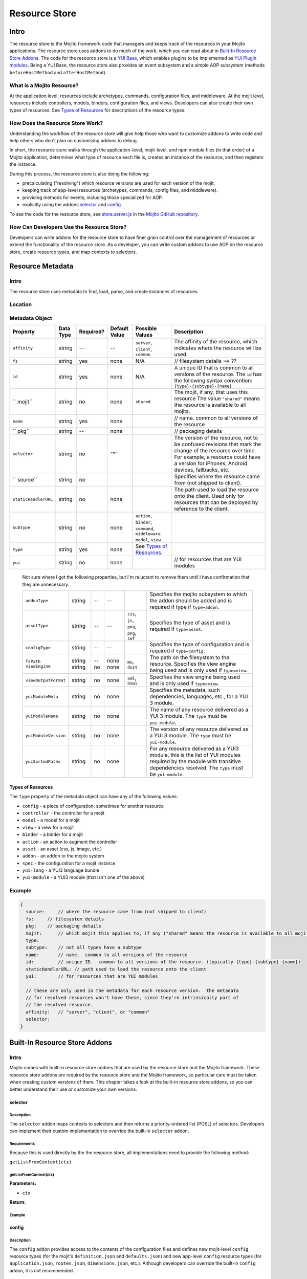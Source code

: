 ==============
Resource Store
==============


.. General Questions:

.. 1. Need formal definition for the resource store and resource.

.. 2. What are the benefits of using the resource store?

.. 3. Should the title of this chapter be about what users can do with resource store? I'm not sure if developers
.. will even read this chapter because they won't necessarily know what the resource store is.

.. 4. Does AOP stand for aspect-oriented programming, attribute oriented programming, or something else?


.. _resource_store_intro:

Intro
=====

The resource store is the Mojito framework code that managers and keeps track of the resources in your Mojito applications.
The resource store uses addons to do much of the work, which you can read about in `Built-In Resource Store Addons <resource_store-builtin_addons>`_.
The code for the resource store is a `YUI Base <http://yuilibrary.com/yui/docs/base/>`_, which enables plugins to be implemented as `YUI Plugin modules <http://yuilibrary.com/yui/docs/plugin/>`_.
Being a YUI Base, the resource store also provides an event subsystem and a simple AOP subsystem (methods ``beforeHostMethod`` and ``afterHostMethod``).


.. _intro-what:

What is a Mojito Resource?
--------------------------

At the application level, resources include archetypes, commands, configuration files, and middleware. At the mojit level,
resources include controllers, models, binders, configuration files, and views. Developers can also create their own types of
resources. See `Types of Resources <metadata_obj-types_resources>`_ for descriptions of the resource types.


.. _intro-do:

How Does the Resource Store Work?
----------------------------------

.. Questions:

.. 1. What does 'host for addons' mean? (It's mentioned in the 'core' section of the twiki.)

Understanding the workflow of the resource store will give help those who want to customize addons to write code and
help others who don't plan on customizing addons to debug. 

In short, the resource store walks through the application-level, 
mojit-level, and npm module files (in that order) of a Mojito application, determines what type of resource each file is, 
creates an instance of the resource, and then registers the instance.

During this process, the resource store is also doing the following:

- precalculating ("resolving") which resource versions are used for each version of the mojit.
- keeping track of app-level resources (archetypes, commands, config files, and middleware).
- providing methods for events, including those specialized for AOP.
- explicitly using the addons `selector <intro-selector>`_ and `config <intro-config>`_


To see the code for the resource store, see `store.server.js <https://github.com/yahoo/mojito/blob/develop/source/lib/store.server.js>`_ in
the `Mojito GitHub repository <https://github.com/yahoo/mojito/>`_.


.. _intro-use:

How Can Developers Use the Resource Store?
------------------------------------------

.. Questions:

.. 1. Do we have any concrete or hypothesized examples of using AOP (still need to know what this is) on the resource store, creating resource
.. types, or mapping contexts to selectors? 

.. 2. Are there any other benefits for developers?

Developers can write addons for the resource store to have finer grain control over the management of resources
or extend the functionality of the resource store. As a developer, you can write custom addons to use AOP
on the resource store, create resource types, and map contexts to selectors.


.. _resource_store-metadata:

Resource Metadata
=================

.. _metadata-intro:

Intro
-----

.. Questions:

.. 1. 

The resource store uses metadata to find, load, parse, and create instances of resources. 


.. _metadata-location:

Location
--------

.. What is the location for the metadata? Is it a JSON config file like application.json? If so, what is the file name?

.. _metadata-obj:

Metadata Object
---------------

.. Questions:

.. 0. Is the data type string for all of the properties?

.. 1. Please review and improve descriptions. The twiki and source code didn't offer much info for some.

.. 2. It would be nice to list default values, but if most properties don't have default values, then I could remove this column.

.. 3. Need to know what properties are required.

.. 4. The list of properties was taken from the twiki and the source code. I have added both sets of properties to the table,
.. by I imagine some do not belong.

.. 5. Need a description for ``subtype`` and examples.

.. 6. What are the Mojito subsystems that addons can be added to? 

.. 7. Do we have a better description for ``name``? Any syntax convention, default values, or possible values?

.. 8. What "filesystem details" are given for ``fs``?

.. 9. What "package details" are given for ``pkg``?




+------------------------+---------------+-----------+---------------+-----------------------------+---------------------------------------------+
| Property               | Data Type     | Required? | Default Value | Possible Values             | Description                                 |
+========================+===============+===========+===============+=============================+=============================================+
| ``affinity``           | string        | --        | --            | ``server``, ``client``,     | The affinity of the resource, which         |
|                        |               |           |               | ``common``                  | indicates where the resource will be used.  |
+------------------------+---------------+-----------+---------------+-----------------------------+---------------------------------------------+
| ``fs``                 | string        | yes       | none          | N/A                         |  // filesystem details ==> ??               |
+------------------------+---------------+-----------+---------------+-----------------------------+---------------------------------------------+
| ``id``                 | string        | yes       | none          | N/A                         | A unique ID that is common to all versions  | 
|                        |               |           |               |                             | of the  resource. The ``id`` has the        |
|                        |               |           |               |                             | following syntax convention:                |
|                        |               |           |               |                             | ``{type}-{subtype}-{name}``                 | 
+------------------------+---------------+-----------+---------------+-----------------------------+---------------------------------------------+
| `` mojit``             | string        | no        | none          | ``shared``                  | The mojit, if any, that uses this resource  | 
|                        |               |           |               |                             | The value ``"shared"`` means the resource   |
|                        |               |           |               |                             | is available to all mojits.                 | 
+------------------------+---------------+-----------+---------------+-----------------------------+---------------------------------------------+
| ``name``               | string        | yes       | none          |                             | // name.  common to all versions of the     |
|                        |               |           |               |                             | resource                                    | 
+------------------------+---------------+-----------+---------------+-----------------------------+---------------------------------------------+
| `` pkg``               | string        | --        | none          |                             | // packaging details                        | 
+------------------------+---------------+-----------+---------------+-----------------------------+---------------------------------------------+
| ``selector``           | string        | no        | "*"           |                             | The version of the resource, not to be      |
|                        |               |           |               |                             | confused revisions that mark the change of  |
|                        |               |           |               |                             | the resource over time. For example, a      |
|                        |               |           |               |                             | resource could have a version for iPhones,  |
|                        |               |           |               |                             | Android devices, fallbacks, etc.            |
+------------------------+---------------+-----------+---------------+-----------------------------+---------------------------------------------+
| `` source``            | string        | no        |               |                             | Specifies where the resource came from      |
|                        |               |           |               |                             | (not shipped to client).                    |
+------------------------+---------------+-----------+---------------+-----------------------------+---------------------------------------------+
| ``staticHandlerURL``   | string        | no        | none          |                             | The path used to load the resource          | 
|                        |               |           |               |                             | onto the client. Used only for resources    |
|                        |               |           |               |                             | that can be deployed by reference to the    |
|                        |               |           |               |                             | client.                                     |
+------------------------+---------------+-----------+---------------+-----------------------------+---------------------------------------------+
| ``subtype``            | string        | no        | none          | ``action``, ``binder``,     |                                             |
|                        |               |           |               | ``command``, ``middleware`` |                                             |
|                        |               |           |               | ``model``, ``view``         |                                             |
+------------------------+---------------+-----------+---------------+-----------------------------+---------------------------------------------+
| ``type``               | string        | yes       | none          | See `Types of Resources <ty |                                             | 
|                        |               |           |               | pes_resources>`_.           |                                             |
+------------------------+---------------+-----------+---------------+-----------------------------+---------------------------------------------+
| ``yui``                | string        | no        | none          |                             | // for resources that are YUI modules       | 
+------------------------+---------------+-----------+---------------+-----------------------------+---------------------------------------------+

.. 
   
   Not sure where I got the following properties, but I'm reluctant to remove them until 
   I have confirmation that they are unnecessary.

   +------------------------+---------------+-----------+---------------+-----------------------------+---------------------------------------------+
   | ``addonType``          | string        | --        | --            |                             | Specifies the mojito subsystem to which the |
   |                        |               |           |               |                             | addon should be added and is required if    |
   |                        |               |           |               |                             | type if ``type=addon``.                     |
   +------------------------+---------------+-----------+---------------+-----------------------------+---------------------------------------------+
   | ``assetType``          | string        | --        | --            | ``css``, ``js``, ``png``,   | Specifies the type of asset and is required |
   |                        |               |           |               | ``png``, ``swf``            | if ``type=asset``.                          |
   +------------------------+---------------+-----------+---------------+-----------------------------+---------------------------------------------+
   | ``configType``         | string        | --        | --            |                             | Specifies the type of configuration and is  |
   |                        |               |           |               |                             | required if ``type=config``.                | 
   +------------------------+---------------+-----------+---------------+-----------------------------+---------------------------------------------+
   | ``fsPath``             | string        | --        | none          |                             | The path on the filesystem to the resource. |     
   | ``viewEngine``         | string        | no        | none          | ``mu``, ``dust``            | Specifies the view engine being used        |
   |                        |               |           |               |                             | and is only used if ``type=view``.          | 
   +------------------------+---------------+-----------+---------------+-----------------------------+---------------------------------------------+
   | ``viewOutputFormat``   | string        | no        | none          | ``xml``, ``html``           | Specifies the view engine being used        |
   |                        |               |           |               |                             | and is only used if ``type=view``.          | 
   +------------------------+---------------+-----------+---------------+-----------------------------+---------------------------------------------+
   | ``yuiModuleMeta``      | string        | no        | none          |                             | Specifies the metadata, such dependencies,  |
   |                        |               |           |               |                             | languages, etc., for a YUI 3 module.        |
   +------------------------+---------------+-----------+---------------+-----------------------------+---------------------------------------------+
   | ``yuiModuleName``      | string        | no        | none          |                             | The name of any resource delivered as a     |
   |                        |               |           |               |                             | YUI 3 module. The ``type`` must be          |
   |                        |               |           |               |                             | ``yui-module``.                             |
   +------------------------+---------------+-----------+---------------+-----------------------------+---------------------------------------------+
   | ``yuiModuleVersion``   | string        | no        | none          |                             | The version of any resource delivered as a  |
   |                        |               |           |               |                             | YUI 3 module. The ``type`` must be          |
   |                        |               |           |               |                             | ``yui-module``.                             |
   +------------------------+---------------+-----------+---------------+-----------------------------+---------------------------------------------+
   | ``yuiSortedPaths``     | string        | no        | none          |                             | For any resource delivered as a YUI3 module,|
   |                        |               |           |               |                             | this is the list of YUI modules required by |
   |                        |               |           |               |                             | the module    with transitive dependencies  | 
   |                        |               |           |               |                             | resolved. The ``type`` must be              | 
   |                        |               |           |               |                             | ``yui-module``.                             |
   +------------------------+---------------+-----------+---------------+-----------------------------+---------------------------------------------+




.. _types_resources:

Types of Resources
``````````````````

The ``type`` property of the metadata object can have any of the following values:

- ``config``      - a piece of configuration, sometimes for another resource
- ``controller``  - the controller for a mojit
- ``model``       - a model for a mojit
- ``view``        - a view for a mojit
- ``binder``      - a binder for a mojit
- ``action``      - an action to augment the controller
- ``asset``       - an asset (css, js, image, etc.)
- ``addon``       - an addon to the mojito system
- ``spec``        - the configuration for a mojit instance
- ``yui-lang``    - a YUI3 language bundle
- ``yui-module``  - a YUI3 module (that isn't one of the above)



.. _metadata-ex:

Example
-------

.. need a real example

.. code-block:: javascript

   {
     source:     // where the resource came from (not shipped to client)
     fs:     // filesystem details
     pkg:    // packaging details
     mojit:      // which mojit this applies to, if any ("shared" means the resource is available to all mojits)
     type:
     subtype:    // not all types have a subtype
     name:       // name.  common to all versions of the resource
     id:         // unique ID.  common to all versions of the resource. (typically {type}-{subtype}-{name})
     staticHandlerURL: // path used to load the resource onto the client
     yui:        // for resources that are YUI modules

     // these are only used in the metadata for each resource version.  the metadata
     // for resolved resources won't have these, since they're intrinsically part of
     // the resolved resource.
     affinity:   // "server", "client", or "common"
     selector:
   }

.. _resource_store-builtin_addons:

Built-In Resource Store Addons
==============================

.. Note: Replace code examples with links to Mojito source once the resource store addons have been merged into master.

.. _builtin_addons-intro:

Intro
-----

Mojito comes with built-in resource store addons that are used by the resource store
and the Mojito framework. These resource store addons are required by the resource store and 
the Mojito framework, so particular care must be taken when creating custom versions of them. 
This chapter takes a look at the built-in resource store addons, so you can better understand their use or 
customize your own versions. 

.. _intro-selector:

selector
````````

.. _selector-desc:

Description
~~~~~~~~~~~

The ``selector`` addon maps contexts to selectors and then returns
a priority-ordered list (POSL) of selectors. Developers can implement their custom implementation
to override the built-in ``selector`` addon.

.. _selector-reqs:

Requirements
~~~~~~~~~~~~

Because this is used directly by the the resource store, all implementations need to provide the following method:

``getListFromContext(ctx)``


getListFromContext(ctx)
~~~~~~~~~~~~~~~~~~~~~~~

.. Question: need description, spec, and example of ``ctx`` and return value.

**Parameters:** 

- ``ctx`` 

**Return:** 

.. _selector-ex:

Example
~~~~~~~

.. _intro-config:

config
``````

.. _config-desc:



.. Haven't decided whether to include this info:
.. default implementation:
.. preloadFile() registers config files as type:config resources
.. listens for an event signifying the end of preload()
.. preloads the contents of the json files



Description
~~~~~~~~~~~

The ``config`` addon provides access to the contents of the configuration files and
defines new mojit-level ``config`` resource types (for the mojit's ``definition.json`` and ``defaults.json``)
and new app-level ``config`` resource types (for ``application.json``, ``routes.json``, ``dimensions.json``, etc.).
Although developers can override the built-in ``config`` addon, it is not recommended.


.. _config-reqs:

Requirements
~~~~~~~~~~~~

Because this is used directly by the resource store, all implementations need to provide the following methods:

- ``readYCBDimensions(cb)``
- ``readResource(ctx, res, cb)``


.. _config-ex:

readYCBDimensions(cb)
~~~~~~~~~~~~~~~~~~~~~

.. Question: need description, spec, and example of ``cb`` and return value.

Returns all the defined dimensions.

**Parameters**

- ``cb`` 

**Return:** 

readResource(ctx, res, cb)
~~~~~~~~~~~~~~~~~~~~~~~~~~

.. Question: need description, spec, and example of ``ctx``, ``res``, ``cb`` and return value.

Reads the config file pointed to by the resource.

**Parameters**

- ``ctx``
- ``res``
- ``cb``

**Return:** 

Example
~~~~~~~

.. code-block:: javascript

   
   YUI.add('addon-rs-config', function(Y, NAME) {
   
       var libfs = require('fs'),
           libpath = require('path'),
           libycb = require(libpath.join(__dirname, '../../../libs/ycb'));
   
       function RSAddonConfig() {
           RSAddonConfig.superclass.constructor.apply(this, arguments);
       }
       RSAddonConfig.NS = 'config';
       RSAddonConfig.ATTRS = {};
   
       Y.extend(RSAddonConfig, Y.Plugin.Base, {
   
           initializer: function(config) {
               this.rs = config.host;
               this.appRoot = config.appRoot;
               this.mojitoRoot = config.mojitoRoot;
               this.afterHostMethod('findResourceByConvention', this.findResourceByConvention, this);
               this.beforeHostMethod('parseResource', this.parseResource, this);
   
               this._jsonCache = {};   // fullPath: contents as JSON object
               this._ycbCache = {};    // fullPath: YCB config object
               this._ycbDims = this._readYcbDimensions();
           },
   
   
           destructor: function() {
               // TODO:  needed to break cycle so we don't leak memory?
               this.rs = null;
           },
   
   
           getDimensions: function() {
               return this.rs.cloneObj(this._ycbDims);
           },
   
   
           /**
            * Reads and parses a JSON file
            *
            * @method readConfigJSON
            * @param fullPath {string} path to JSON file
            * @return {mixed} contents of JSON file
            */
           // TODO:  async interface
           readConfigJSON: function(fullPath) {
               var json,
                   contents;
               if (!libpath.existsSync(fullPath)) {
                   return {};
               }
               json = this._jsonCache[fullPath];
               if (!json) {
                   try {
                       contents = libfs.readFileSync(fullPath, 'utf-8');
                       json = JSON.parse(contents);
                   } catch (e) {
                       throw new Error('Error parsing JSON file: ' + fullPath);
                   }
                   this._jsonCache[fullPath] = json;
               }
               return json;
           },
   
   
           /**
            * reads a configuration file that is in YCB format
            *
            * @method readConfigYCB
            * @param ctx {object} runtime context
            * @param fullPath {string} path to the YCB file
            * @return {object} the contextualized configuration
            */
           // TODO:  async interface
           readConfigYCB: function(fullPath, ctx) {
               var cacheKey,
                   json,
                   ycb;
   
               ctx = this.rs.mergeRecursive(this.rs.getStaticContext(), ctx);
   
               ycb = this._ycbCache[fullPath];
               if (!ycb) {
                   json = this.readConfigJSON(fullPath);
                   json = this._ycbDims.concat(json);
                   ycb = new libycb.Ycb(json);
                   this._ycbCache[fullPath] = ycb;
               }
               return ycb.read(ctx, {});
           },
   
   
           findResourceByConvention: function(source, mojitType) {
               var fs = source.fs,
                   use = false;
   
               // we only care about files
               if (!fs.isFile) {
                   return;
               }
               // we don't care about files in subdirectories
               if ('.' !== fs.subDir) {
                   return;
               }
               // we only care about json files
               if ('.json' !== fs.ext) {
                   return;
               }
               // use package.json for the app and the mojit
               if ('package' === fs.basename && 'bundle' !== fs.rootType) {
                   use = true;
               }
               // use all configs in the application
               if ('app' === fs.rootType) {
                   use = true;
               }
               // use configs from non-shared mojit resources
               if (mojitType && 'shared' !== mojitType) {
                   use = true;
               }
               if (!use) {
                   return;
               }
   
               return new Y.Do.AlterReturn(null, {
                   type: 'config'
               });
           },
   
   
           parseResource: function(source, type, subtype, mojitType) {
               var baseParts,
                   res;
   
               if ('config' !== type) {
                   return;
               }
   
               baseParts = source.fs.basename.split('.');
               res = {
                   source: source,
                   type: 'config',
                   affinity: 'common',
                   selector: '*'
               };
               if ('app' !== source.fs.rootType) {
                   res.mojit = mojitType;
               }
               if (baseParts.length !== 1) {
                   Y.log('invalid config filename. skipping ' + source.fs.fullPath, 'warn', NAME);
                   return;
               }
               res.name = libpath.join(source.fs.subDir, baseParts.join('.'));
               res.id = [res.type, res.subtype, res.name].join('-');
               return new Y.Do.Halt(null, res);
           },
   
   
           /**
            * Read the application's dimensions.json file for YCB processing. If not
            * available, fall back to the framework's default dimensions.json.
            *
            * @method _readYcbDimensions
            * @return {array} contents of the dimensions.json file
            * @private
            */
           _readYcbDimensions: function() {
               var path = libpath.join(this.appRoot, 'dimensions.json');
               if (!libpath.existsSync(path)) {
                   path = libpath.join(this.mojitoRoot, 'dimensions.json');
               }
               return this.readConfigJSON(path);
           }
   
   
       });
       Y.namespace('mojito.addons.rs');
       Y.mojito.addons.rs.config = RSAddonConfig;
   
   }, '0.0.1', { requires: ['plugin', 'oop']});



.. _intro-instance:

instance
````````

.. _instance-desc:

Description
~~~~~~~~~~~

The ``instance`` addon provides access to mojit details, expands specs into full instances, and
defines new app-level ``spec`` resource types (found in ``mojits/*/specs/*.json``)
The ``instance`` addon is not used by the resource store, but is critical to the Mojito framework.

.. _instance-reqs:

Requirements
~~~~~~~~~~~~

Because this addon is critical to the Mojito framework, all implementations need to provide the following methods:

- ``getMojitDetails(ctx, mojitType, cb)``
- ``expandSpec(ctx, spec, cb)``

mojito ships with a default implementation. it's not expected that users will write their own

returns a single structure that contains all details needed by the mojito kernel
this is made by aggregating information from all the resources in the mojit

takes the spec and expands it into the full mojit instance data needed by the mojito kernel




.. _instance-ex:

Example
~~~~~~~

.. Need example

.. _intro-routes:

routes
``````
.. Questions:

.. 1. Is the sugar method ``getRoutes`` in ``store.server.js``?

.. 2. To write a custom ``routes`` addon, are developers required to override ``getRoutes`` with their own version of the function?



.. _routes-desc:

Description
~~~~~~~~~~~

The ``routes`` addon provides access to the routes. Athough the addon is
not used by resource store core, it is critical to the server-side Mojito
mojito ships with a default implementation. The resource store has a method
for returning all of the route files in a single merged result. Although
you can create a custom ``routes`` addon, we recommend using the built-in ``routes``
addon.


.. _routes-reqs:

Requirements
~~~~~~~~~~~~

.. _routes-ex:

Example
~~~~~~~

YUI.add('addon-rs-routes', function(Y, NAME) {

    var libpath = require('path'),
        libycb = require(libpath.join(__dirname, '../../../libs/ycb'));

    function RSAddonRoutes() {
        RSAddonRoutes.superclass.constructor.apply(this, arguments);
    }
    RSAddonRoutes.NS = 'routes';
    RSAddonRoutes.DEPS = ['config'];
    RSAddonRoutes.ATTRS = {};

    Y.extend(RSAddonRoutes, Y.Plugin.Base, {

        initializer: function(config) {
            this.rs = config.host;
            this.appRoot = config.appRoot;
        },


        destructor: function() {
            // TODO:  needed to break cycle so we don't leak memory?
            this.rs = null;
        },


        read: function(env, ctx, cb) {
            ctx.runtime = env;
            var appConfig = this.rs.getAppConfig(ctx),
                routesFiles = appConfig.routesFiles,
                p,
                path,
                fixedPaths = {},
                out = {},
                ress,
                r,
                res,
                path,
                routes;

            for (p = 0; p < routesFiles.length; p += 1) {
                path = routesFiles[p];
                // relative paths are relative to the application
                if ('/' !== path.charAt(1)) {
                    path = libpath.join(this.appRoot, path);
                }
                fixedPaths[path] = true;
            }

            ress = this.rs.getResources(env, ctx, {type:'config'});
            for (r = 0; r < ress.length; r += 1) {
                res = ress[r];
                if (fixedPaths[res.source.fs.fullPath]) {
                    routes = this.rs.config.readConfigYCB(res.source.fs.fullPath, ctx);
                    out = Y.merge(out, routes);
                }
            }

            cb(null, out);
        }


    });
    Y.namespace('mojito.addons.rs');
    Y.mojito.addons.rs.routes = RSAddonRoutes;

}, '0.0.1', { requires: ['plugin', 'oop']});


.. _intro-staticHandler:

staticHandler
`````````````

.. _staticHandler-desc:

Description
~~~~~~~~~~~

The ``stackHandler`` addon calculates and manages the static handler URLs for resources.
The addon is not used by resource store core, but used by the static handler middleware.

.. _staticHandler-reqs:

Requirements
~~~~~~~~~~~~

before addResourceVersion()
for affinity:client resources, sets staticHandlerURL to the static handler URL for the resource
the URL might be a rollup URL
provides a method for the static handler middleware to find the filesystem path for a URL

.. _staticHandler-ex:

Example
~~~~~~~

.. _intro-yui:

yui
```

.. _yui-desc:

Description
~~~~~~~~~~~

detects which resources are YUI modules, gathering additional metadata
defines new mojit-specific resource type: yui-module (found in autoload/ or yui_modules/)
defines new mojit-specific resource type: yui-lang (found in lang/)
precalculates YUI dependencies for mojit controllers and binders
mojito ships with a default implementation. it's not expected that users will write their own

.. _yui-reqs:

Requirements
~~~~~~~~~~~~
after preloadFile()
if in autoload/ or yui_modules/ makes a type:yui-module resource
if in lang/ makes a type:yui-lang resource
before addResourceVersion()
if it's a resource implemented as a YUI module, gathers the YUI module metadata about it
after resolveMojit()
calculates the YUI module dependencies for the controller
calculates the YUI module dependencies for each binder

.. _yui-ex:

Example
~~~~~~~

.. code-block:: javascript

   /*
    * Copyright (c) 2012, Yahoo! Inc.  All rights reserved.
    * Copyrights licensed under the New BSD License.
    * See the accompanying LICENSE file for terms.
    */
   
   YUI.add('addon-rs-yui', function(Y, NAME) {
   
       var libfs = require('fs'),
           libpath = require('path'),
           libvm = require('vm');
   
       function RSAddonYUI() {
           RSAddonYUI.superclass.constructor.apply(this, arguments);
       }
       RSAddonYUI.NS = 'yui';
       RSAddonYUI.ATTRS = {};
  
       Y.extend(RSAddonYUI, Y.Plugin.Base, {
   
           initializer: function(config) {
               this.rs = config.host;
               this.appRoot = config.appRoot;
               this.mojitoRoot = config.mojitoRoot;
               this.afterHostMethod('findResourceByConvention', this.findResourceByConvention, this);
               this.beforeHostMethod('parseResource', this.parseResource, this);
               this.beforeHostMethod('addResourceVersion', this.addResourceVersion, this);
           },
   
   
           destructor: function() {
               // TODO:  needed to break cycle so we don't leak memory?
               this.rs = null;
           },
   
   
           findResourceByConvention: function(source, mojitType) {
               var fs = source.fs;
   
               if (!fs.isFile) {
                   return;
               }
               if ('.js' !== fs.ext) {
                   return;
               }
   
               if (fs.subDirArray.length >= 1 && ('autoload' === fs.subDirArray[0] || 'yui_modules' === fs.subDirArray[0])) {
                   return new Y.Do.AlterReturn(null, {
                       type: 'yui-module',
                       skipSubdirParts: 1
                   });
               }
   
               if (fs.subDirArray.length >= 1 && 'lang' === fs.subDirArray[0]) {
                   return new Y.Do.AlterReturn(null, {
                       type: 'yui-lang',
                       skipSubdirParts: 1
                   });
               }
           },
   
   
           parseResource: function(source, type, subtype, mojitType) {
               var fs = source.fs,
                   baseParts,
                   res;
   
               if ('yui-lang' === type) {
                   res = {
                       source: source,
                       mojit: mojitType,
                       type: 'yui-lang',
                       affinity: 'common',
                       selector: '*'
                   };
                   if (!res.yui) {
                       res.yui = {};
                   }
                   if (fs.basename === mojitType) {
                       res.yui.lang = '';
                   } else if (mojitType === fs.basename.substr(0, mojitType.length)) {
                       res.yui.lang = fs.basename.substr(mojitType.length + 1);
                   } else {
                       logger.log('invalid YUI lang file format. skipping ' + fs.fullPath, 'error', NAME);
                   }
                   res.name = res.yui.lang;
                   res.id = [res.type, res.subtype, res.name].join('-');
                   return new Y.Do.Halt(null, res);
               }
   
               if ('yui-module' === type) {
                   baseParts = fs.basename.split('.'),
                   res = {
                       source: source,
                       mojit: mojitType,
                       type: 'yui-module',
                       affinity: 'server',
                       selector: '*'
                   };
                   if (baseParts.length >= 3) {
                       res.selector = baseParts.pop();
                   }
                   if (baseParts.length >= 2) {
                       res.affinity = baseParts.pop();
                   }
                   if (baseParts.length !== 1) {
                       Y.log('invalid yui-module filename. skipping ' + fs.fullPath, 'warn', NAME);
                       return;
                   }
                   this._parseYUIModule(res);
                   res.name = res.yui.name;
                   res.id = [res.type, res.subtype, res.name].join('-');
                   return new Y.Do.Halt(null, res);
               }
           },
   
   
           addResourceVersion: function(res) {
               if ('.js' !== res.source.fs.ext) {
                   return;
               }
               if (res.yui && res.yui.name) {
                   // work done already
                   return;
               }
               // ASSUMPTION:  no app-level resources are YUI modules
               if (!res.mojit) {
                   return;
               }
               this._parseYUIModule(res);
           },
   
   
           _parseYUIModule: function(res) {
               var file,
                   ctx,
                   yui = {};
               file = libfs.readFileSync(res.source.fs.fullPath, 'utf8');
               ctx = {
                   console: {
                       log: function() {}
                   },
                   window: {},
                   document: {},
                   YUI: {
                       add: function(name, fn, version, meta) {
                           yui.name = name;
                           yui.version = version;
                           yui.meta = meta || {};
                       }
                   }
               };
               try {
                   libvm.runInNewContext(file, ctx, res.source.fs.fullPath);
               } catch (e) {
                   yui = null;
                   Y.log(e.message + '\n' + e.stack, 'error', NAME);
               }
               if (yui) {
                   res.yui = Y.merge(res.yui || {}, yui);
               }
           }
   
   
       });
       Y.namespace('mojito.addons.rs');
       Y.mojito.addons.rs.yui = RSAddonYUI;
   
   }, '0.0.1', { requires: ['plugin', 'oop']});



Creating Custom Resource Store Addons
=====================================

Intro
-----

This section is intended only for those developers who need to override the built-in resource store
addons or create new resource store addons. In general, we recommend that you use the built-in resource
store addons.

General Process
---------------

.. Questions:

.. Do these steps look accurate? (would like a little more detail)

.. 1. Create file with metadata object.
.. 2. Install Shaker with npm.
.. 3. Create addon that uses Shaker.


Requirements
------------

.. Questions:

.. 1. What are the requirements?  (configuration, functions, objects, namespaces, etc.)

Example
-------

Intro
``````

In this example, you will learn how to create a resource store addon for 
`Shaker <https://github.com/yahoo/mojito-shaker>`_, a static asset rollup manager for Mojito applications.


We'll take you through creating the metadata object and the ``shaker`` resource store addon.
You should be able to create your own resource store addons afterward and figure out how to
customize (and override) one of the built-in resource store addons.

Creating Metadata Object
````````````````````````
.. Questions:

.. 1. Location and name of file containing ``metadata`` object?

.. 2. The table of properties of the ``metadata`` object has to be completed first.

.. 3. 

Installing Shaker
`````````````````

.. Questions:

.. 1. Should the ``package.json`` file specify ``shaker`` as a dependency? 

.. 2. Is the instruction below correct and sufficient?


From the application directory of your application, run the following command to install ``shaker`` into the ``node_modules`` directory:

``$ npm install mojito-shaker``


Writing Addon
`````````````
.. Questions:

.. 1. Does the app-level resource store addon go in ``{app_dir}/addons/rs/``?
.. 2. Any file naming context for the resource store addon?
.. 3. Requirements that users should know for making their own resource store addons?
.. 4. Need code and high-level explanation of what's going on as well as a brief breakdown of salient points.

The ``shaker`` addon will listen for changes to the ``staticHandlerURL``
resource field and then update ``staticHandlerURL`` and then update the ``staticHandlerURL`` so that static assets can come from
a CDN and be part of a multi-mojit rollup. 







